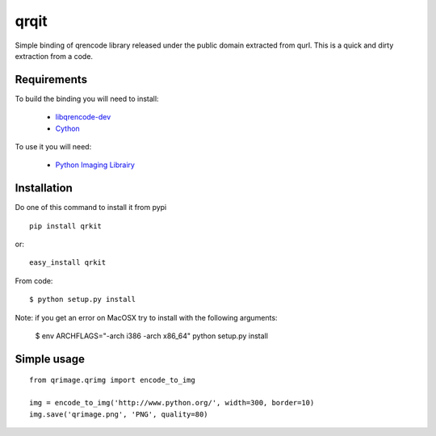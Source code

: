 qrqit
-----

Simple binding of qrencode library released under the public domain
extracted from qurl. This is a quick and dirty extraction from a code.


Requirements
++++++++++++

To build the binding you will need to install:

 - `libqrencode-dev <apt://libqrencode-dev>`_
 - `Cython <apt://cython>`_

To use it you will need:

 - `Python Imaging Librairy <apt://python-imaging>`_


Installation
++++++++++++

Do one of this command to install it from pypi

::

    pip install qrkit

or::

    easy_install qrkit

From code::
   
   $ python setup.py install


Note: if you get an error on MacOSX try to install with the following
arguments:

    $ env ARCHFLAGS="-arch i386 -arch x86_64" python setup.py install


Simple usage
++++++++++++

::
    
    from qrimage.qrimg import encode_to_img
    
    img = encode_to_img('http://www.python.org/', width=300, border=10)
    img.save('qrimage.png', 'PNG', quality=80)
